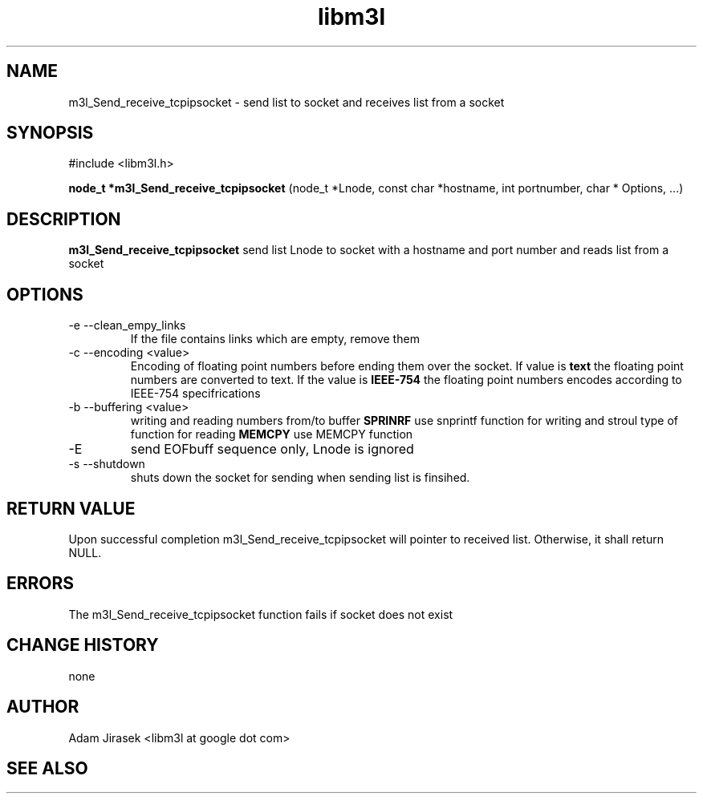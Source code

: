 .\" 
.\" groff -man -Tascii name_of_file
.\"
.TH libm3l 1 "June 2012" libm3l "User Manuals"
.SH NAME
m3l_Send_receive_tcpipsocket \- send list to socket and receives list from a socket
.SH SYNOPSIS

#include <libm3l.h>

.B node_t *m3l_Send_receive_tcpipsocket
(node_t *Lnode, const char *hostname, int portnumber, char * Options, ...)


.SH DESCRIPTION
.B m3l_Send_receive_tcpipsocket
send list Lnode to socket with a hostname and port number and reads 
list from a socket
.
.

.SH OPTIONS
.IP "-e --clean_empy_links"
If the file contains links which are empty, remove them
.IP "-c --encoding <value>"
Encoding of floating point numbers before ending them over the socket. If value is 
.B text 
the floating point numbers are converted to text. If the value is 
.B IEEE-754
the floating point numbers encodes according to IEEE-754 specifrications
.IP "-b --buffering <value>"
writing and reading numbers from/to buffer 
.B SPRINRF 
use snprintf function for writing and stroul type of function for reading
.B MEMCPY
use MEMCPY function
.IP -E --EOB
send EOFbuff sequence only, Lnode is ignored
.IP "-s --shutdown"
shuts down the socket for sending when sending list is finsihed.


.SH RETURN VALUE
Upon successful completion m3l_Send_receive_tcpipsocket will pointer to received list. Otherwise, it shall return NULL.

.SH ERRORS
The m3l_Send_receive_tcpipsocket function fails if socket does not exist

.SH CHANGE HISTORY
none

.SH AUTHOR
Adam Jirasek <libm3l at google dot com>
.SH "SEE ALSO"
.BH shutdown

